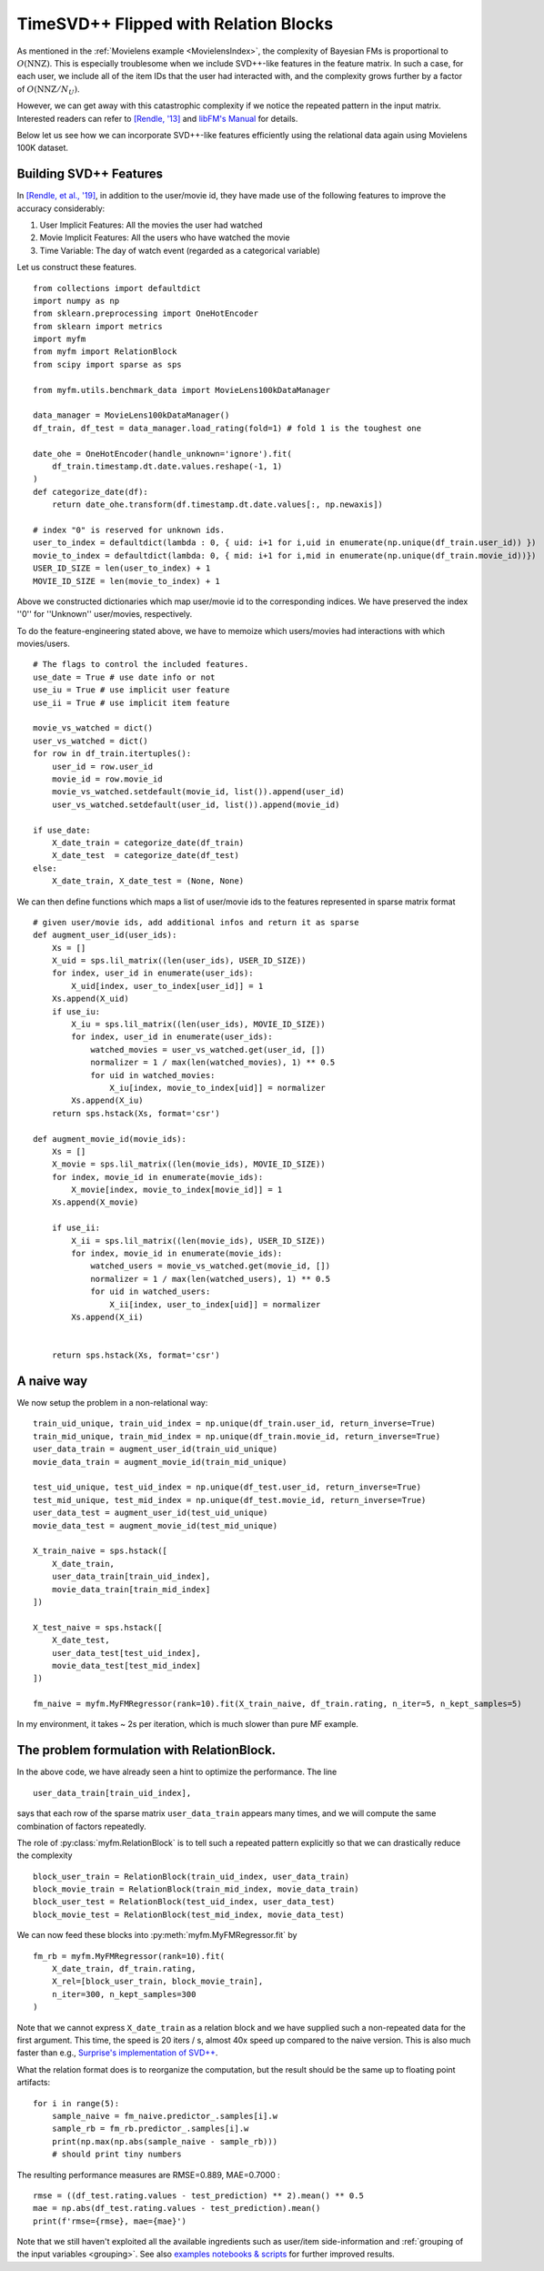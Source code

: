 .. _RelationBlockTutorial :

--------------------------------------
TimeSVD++ Flipped with Relation Blocks
--------------------------------------

As mentioned in the :ref:`Movielens example <MovielensIndex>`,
the complexity of Bayesian FMs is proportional to :math:`O(\mathrm{NNZ})`.
This is especially troublesome when we include SVD++-like features in the feature matrix.
In such a case, for each user, we include all of the item IDs that the user had interacted with,
and the complexity grows further by a factor of :math:`O(\mathrm{NNZ} / N_U)`.

However, we can get away with this catastrophic complexity if we notice the repeated pattern in the input matrix.
Interested readers can refer to `[Rendle, '13] <https://dl.acm.org/doi/abs/10.14778/2535573.2488340>`_ 
and `libFM's Manual <http://www.libfm.org/libfm-1.40.manual.pdf>`_ for details.

Below let us see how we can incorporate SVD++-like features efficiently
using the relational data again using Movielens 100K dataset.

^^^^^^^^^^^^^^^^^^^^^^^^
Building SVD++ Features
^^^^^^^^^^^^^^^^^^^^^^^^

In `[Rendle, et al., '19] <https://arxiv.org/abs/1905.01395>`_,
in addition to the user/movie id, they have made use of the following features to improve the accuracy considerably:

1. User Implicit Features: All the movies the user had watched
2. Movie Implicit Features: All the users who have watched the movie
3. Time Variable: The day of watch event (regarded as a categorical variable)

Let us construct these features. ::

    from collections import defaultdict
    import numpy as np
    from sklearn.preprocessing import OneHotEncoder
    from sklearn import metrics
    import myfm
    from myfm import RelationBlock
    from scipy import sparse as sps

    from myfm.utils.benchmark_data import MovieLens100kDataManager

    data_manager = MovieLens100kDataManager()
    df_train, df_test = data_manager.load_rating(fold=1) # fold 1 is the toughest one

    date_ohe = OneHotEncoder(handle_unknown='ignore').fit(
        df_train.timestamp.dt.date.values.reshape(-1, 1)
    )
    def categorize_date(df):
        return date_ohe.transform(df.timestamp.dt.date.values[:, np.newaxis])

    # index "0" is reserved for unknown ids.
    user_to_index = defaultdict(lambda : 0, { uid: i+1 for i,uid in enumerate(np.unique(df_train.user_id)) })
    movie_to_index = defaultdict(lambda: 0, { mid: i+1 for i,mid in enumerate(np.unique(df_train.movie_id))})
    USER_ID_SIZE = len(user_to_index) + 1
    MOVIE_ID_SIZE = len(movie_to_index) + 1

Above we constructed dictionaries which map user/movie id to the corresponding indices.
We have preserved the index ''0'' for ''Unknown'' user/movies, respectively.

To do the feature-engineering stated above, we have to memoize which users/movies had interactions with which movies/users. ::

    # The flags to control the included features.
    use_date = True # use date info or not
    use_iu = True # use implicit user feature
    use_ii = True # use implicit item feature

    movie_vs_watched = dict()
    user_vs_watched = dict()
    for row in df_train.itertuples():
        user_id = row.user_id
        movie_id = row.movie_id
        movie_vs_watched.setdefault(movie_id, list()).append(user_id)
        user_vs_watched.setdefault(user_id, list()).append(movie_id)

    if use_date:
        X_date_train = categorize_date(df_train)
        X_date_test  = categorize_date(df_test)
    else:
        X_date_train, X_date_test = (None, None)


We can then define functions which maps a list of user/movie ids to the features represented in sparse matrix format ::

    # given user/movie ids, add additional infos and return it as sparse
    def augment_user_id(user_ids):
        Xs = []
        X_uid = sps.lil_matrix((len(user_ids), USER_ID_SIZE))
        for index, user_id in enumerate(user_ids):
            X_uid[index, user_to_index[user_id]] = 1
        Xs.append(X_uid)
        if use_iu:
            X_iu = sps.lil_matrix((len(user_ids), MOVIE_ID_SIZE))
            for index, user_id in enumerate(user_ids):
                watched_movies = user_vs_watched.get(user_id, [])
                normalizer = 1 / max(len(watched_movies), 1) ** 0.5
                for uid in watched_movies:
                    X_iu[index, movie_to_index[uid]] = normalizer
            Xs.append(X_iu)
        return sps.hstack(Xs, format='csr')

    def augment_movie_id(movie_ids):
        Xs = []
        X_movie = sps.lil_matrix((len(movie_ids), MOVIE_ID_SIZE))
        for index, movie_id in enumerate(movie_ids):
            X_movie[index, movie_to_index[movie_id]] = 1
        Xs.append(X_movie)

        if use_ii:
            X_ii = sps.lil_matrix((len(movie_ids), USER_ID_SIZE))
            for index, movie_id in enumerate(movie_ids):
                watched_users = movie_vs_watched.get(movie_id, [])
                normalizer = 1 / max(len(watched_users), 1) ** 0.5
                for uid in watched_users:
                    X_ii[index, user_to_index[uid]] = normalizer
            Xs.append(X_ii)    


        return sps.hstack(Xs, format='csr')

^^^^^^^^^^^^
A naive way
^^^^^^^^^^^^

We now setup the problem in a non-relational way: ::

    train_uid_unique, train_uid_index = np.unique(df_train.user_id, return_inverse=True)
    train_mid_unique, train_mid_index = np.unique(df_train.movie_id, return_inverse=True)
    user_data_train = augment_user_id(train_uid_unique)
    movie_data_train = augment_movie_id(train_mid_unique)

    test_uid_unique, test_uid_index = np.unique(df_test.user_id, return_inverse=True)
    test_mid_unique, test_mid_index = np.unique(df_test.movie_id, return_inverse=True)
    user_data_test = augment_user_id(test_uid_unique)
    movie_data_test = augment_movie_id(test_mid_unique)

    X_train_naive = sps.hstack([
        X_date_train,
        user_data_train[train_uid_index],
        movie_data_train[train_mid_index]
    ])

    X_test_naive = sps.hstack([
        X_date_test,
        user_data_test[test_uid_index],
        movie_data_test[test_mid_index]
    ])

    fm_naive = myfm.MyFMRegressor(rank=10).fit(X_train_naive, df_train.rating, n_iter=5, n_kept_samples=5)

In my environment, it takes ~ 2s per iteration, which is much slower than pure MF example.


^^^^^^^^^^^^^^^^^^^^^^^^^^^^^^^^^^^^^^^^^^^^^
The problem formulation with RelationBlock.
^^^^^^^^^^^^^^^^^^^^^^^^^^^^^^^^^^^^^^^^^^^^^

In the above code, we have already seen a hint to optimize the performance.
The line ::

        user_data_train[train_uid_index],

says that each row of the sparse matrix ``user_data_train`` appears many times,
and we will compute the same combination of factors repeatedly.

The role of :py:class:`myfm.RelationBlock` is to tell such a repeated pattern explicitly
so that we can drastically reduce the complexity ::

    block_user_train = RelationBlock(train_uid_index, user_data_train)
    block_movie_train = RelationBlock(train_mid_index, movie_data_train)
    block_user_test = RelationBlock(test_uid_index, user_data_test)
    block_movie_test = RelationBlock(test_mid_index, movie_data_test)

We can now feed these blocks into :py:meth:`myfm.MyFMRegressor.fit` by ::

    fm_rb = myfm.MyFMRegressor(rank=10).fit(
        X_date_train, df_train.rating,
        X_rel=[block_user_train, block_movie_train],
        n_iter=300, n_kept_samples=300
    )

Note that we cannot express ``X_date_train`` as a relation block and we have
supplied such a non-repeated data for the first argument.
This time, the speed is 20 iters / s, almost 40x speed up compared to the naive version.
This is also much faster than e.g., `Surprise's implementation of SVD++ <https://github.com/NicolasHug/Surprise>`_.

What the relation format does is to reorganize the computation,
but the result should be the same up to floating point artifacts: ::

    for i in range(5):
        sample_naive = fm_naive.predictor_.samples[i].w
        sample_rb = fm_rb.predictor_.samples[i].w
        print(np.max(np.abs(sample_naive - sample_rb)))
        # should print tiny numbers

The resulting performance measures are RMSE=0.889, MAE=0.7000 : ::

    rmse = ((df_test.rating.values - test_prediction) ** 2).mean() ** 0.5
    mae = np.abs(df_test.rating.values - test_prediction).mean()
    print(f'rmse={rmse}, mae={mae}')

Note that we still haven't exploited all the available ingredients such as
user/item side-information and :ref:`grouping of the input variables <grouping>`.
See also `examples notebooks & scripts <https://github.com/tohtsky/myFM/blob/master/examples/>`_
for further improved results.